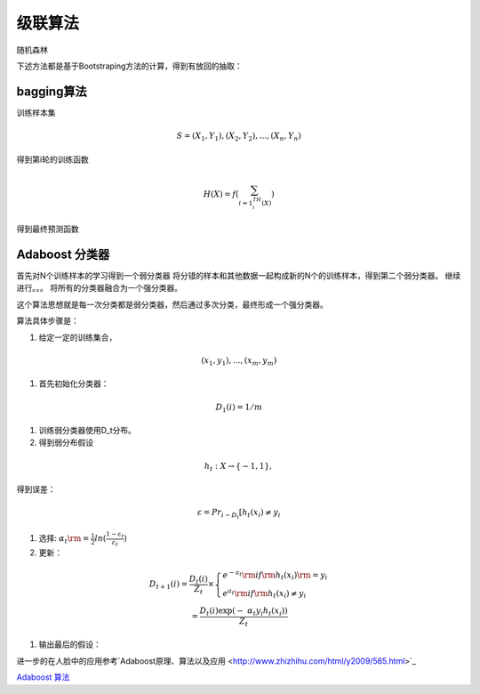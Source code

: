 级联算法
**************

随机森林

下述方法都是基于Bootstraping方法的计算，得到有放回的抽取：

bagging算法
-----------

训练样本集

.. math::
   S = {(X_1,Y_1),(X_2,Y_2),...,(X_n,Y_n)}

得到第i轮的训练函数

.. math::
   H(X)=f(\sum_{i=1^TH_i(X)})  

得到最终预测函数


Adaboost 分类器
---------------------

首先对N个训练样本的学习得到一个弱分类器
将分错的样本和其他数据一起构成新的N个的训练样本，得到第二个弱分类器。
继续进行。。。
将所有的分类器融合为一个强分类器。



这个算法思想就是每一次分类都是弱分类器，然后通过多次分类，最终形成一个强分类器。

算法具体步骤是：


#. 给定一定的训练集合，

.. math:: 
   (x_1,y_1),...,(x_m,y_m)$%,其中 %$x_i \in X, y_i\in Y=\{-1,1\}

#. 首先初始化分类器：

.. math:: D_1(i)=1/m

#. 训练弱分类器使用D_t分布。
#. 得到弱分布假设

.. math:: 

    h_t:X\rightarrow \{-1,1\},
    
得到误差：

.. math::

    \varepsilon=Pr_{i\sim D_t}[h_t(x_i)\neq y_i

#. 选择: :math:`\;{\alpha _t}{\rm{ = }}\frac{1}{2}ln(\frac{{1 - {\varepsilon _t}}}{{{\varepsilon _t}}})`

#. 更新：

.. math::

   \begin{array}{c}
   {D_{t + 1}}\left( i \right) = \frac{{{D_t}\left( i \right)}}{{{Z_t}}} \times \left\{ \begin{array}{l}
   {e^{ - {a_t}}}  {\rm{if}} {{\rm{h}}_t}\left( {{x_i}} \right){\rm{ = }}{y_i}\\
   {e^{{a_t}}}    {\rm{if}} {{\rm{h}}_t}\left( {{x_i}} \right) \ne {y_i}
   \end{array} \right.\\
    = \frac{{{D_t}\left( i \right)\exp \left( { - \;{\alpha _t}{y_i}{h_t}\left( {{x_i}} \right)} \right)}}{{{Z_t}}}
   \end{array}

#. 输出最后的假设：

.. math::`H\left( x \right) = sign\left( {\sum\limits_{t = 1}^T {{\alpha _t}{h_t}\left( x \right)} } \right)`

进一步的在人脸中的应用参考`Adaboost原理、算法以及应用 <http://www.zhizhihu.com/html/y2009/565.html>`_ 


`Adaboost 算法 <http://blog.csdn.net/haidao2009/article/details/7514787>`_ 

